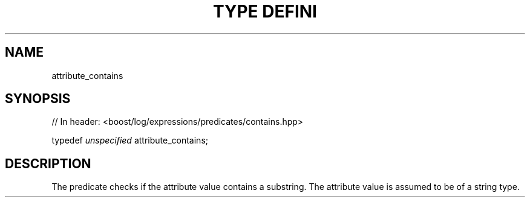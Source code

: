.\"Generated by db2man.xsl. Don't modify this, modify the source.
.de Sh \" Subsection
.br
.if t .Sp
.ne 5
.PP
\fB\\$1\fR
.PP
..
.de Sp \" Vertical space (when we can't use .PP)
.if t .sp .5v
.if n .sp
..
.de Ip \" List item
.br
.ie \\n(.$>=3 .ne \\$3
.el .ne 3
.IP "\\$1" \\$2
..
.TH "TYPE DEFINI" 3 "" "" ""
.SH "NAME"
attribute_contains
.SH "SYNOPSIS"

.sp
.nf
// In header: <boost/log/expressions/predicates/contains\&.hpp>


typedef \fIunspecified\fR attribute_contains;
.fi
.SH "DESCRIPTION"
.PP
The predicate checks if the attribute value contains a substring\&. The attribute value is assumed to be of a string type\&.

